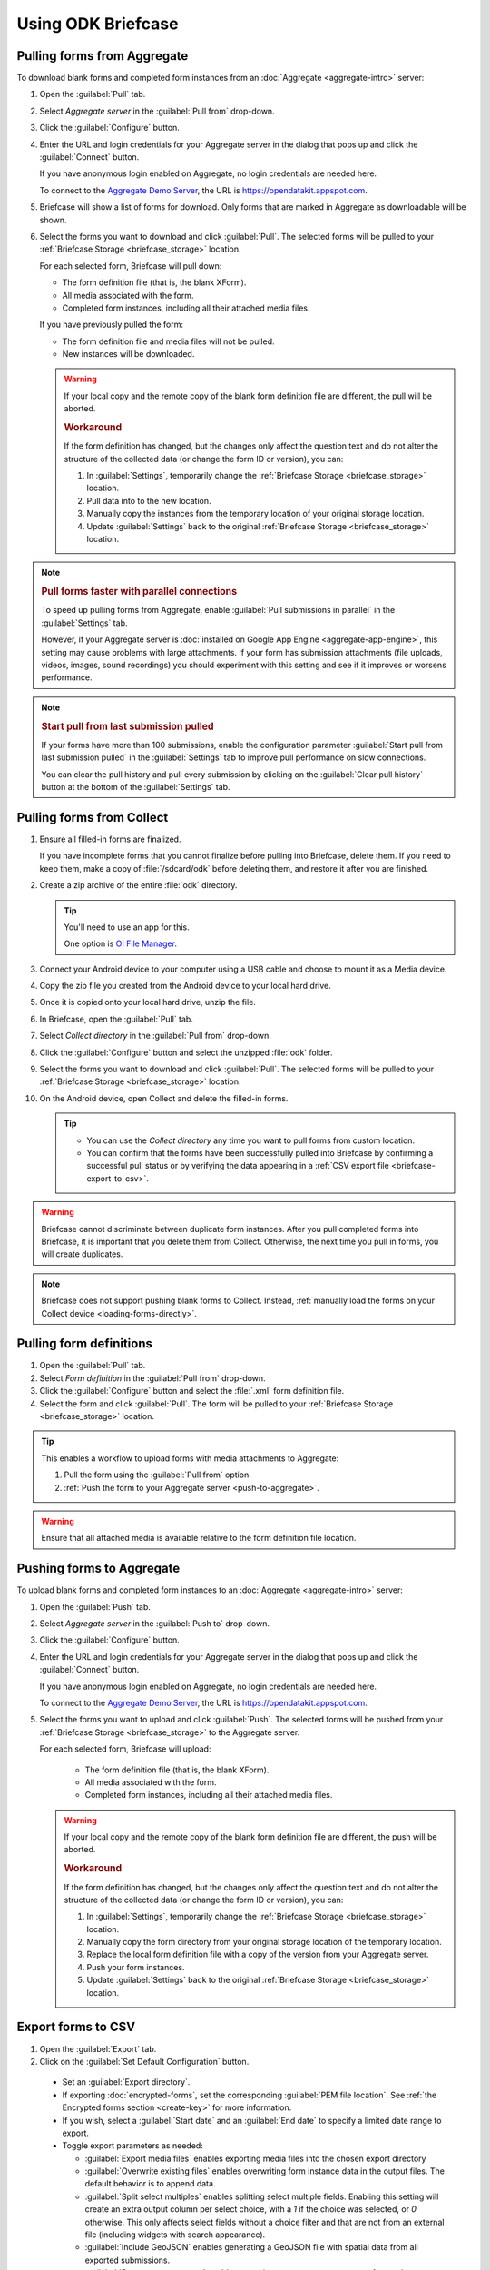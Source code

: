 Using ODK Briefcase
======================

.. _pull-from-aggregate:

Pulling forms from Aggregate
----------------------------

To download blank forms and completed form instances from an :doc:`Aggregate <aggregate-intro>` server:

#. Open the :guilabel:`Pull` tab.
#. Select *Aggregate server* in the :guilabel:`Pull from` drop-down.
#. Click the :guilabel:`Configure` button.
#. Enter the URL and login credentials for your Aggregate server in the dialog that pops up and click the :guilabel:`Connect` button.

   If you have anonymous login enabled on Aggregate, no login credentials are needed here.

   To connect to the `Aggregate Demo Server`_, the URL is https://opendatakit.appspot.com.

   .. _Aggregate Demo Server: https://opendatakit.appspot.com

#. Briefcase will show a list of forms for download. Only forms that are marked in Aggregate as downloadable will be shown.

#. Select the forms you want to download and click :guilabel:`Pull`. The selected forms will be pulled to your :ref:`Briefcase Storage <briefcase_storage>` location.

   For each selected form, Briefcase will pull down:

   - The form definition file (that is, the blank XForm).
   - All media associated with the form.
   - Completed form instances, including all their attached media files.

   If you have previously pulled the form:

   - The form definition file and media files will not be pulled.
   - New instances will be downloaded.

   .. warning::

     If your local copy and the remote copy of the blank form definition file are different, the pull will be aborted.

     .. rubric:: Workaround

     If the form definition has changed, but the changes only affect the question text and do not alter the structure of the collected data (or change the form ID or version), you can:

     #. In :guilabel:`Settings`, temporarily change the :ref:`Briefcase Storage <briefcase_storage>` location.
     #. Pull data into to the new location.
     #. Manually copy the instances from the temporary location of your original storage location.
     #. Update :guilabel:`Settings` back to the original :ref:`Briefcase Storage <briefcase_storage>` location.

.. note::
  :name: briefcase-parallel-connections

  .. rubric:: Pull forms faster with parallel connections

  .. container:: details

    To speed up pulling forms from Aggregate, enable :guilabel:`Pull submissions in parallel` in the :guilabel:`Settings` tab.

    .. image:: /img/briefcase-using/pull-in-parallel.*

    However, if your Aggregate server is :doc:`installed on Google App Engine <aggregate-app-engine>`, this setting may cause problems with large attachments. If your form has submission attachments (file uploads, videos, images, sound recordings) you should experiment with this setting and see if it improves or worsens performance.

.. note::
  :name: briefcase-start-pull-from-last-submission-pulled

  .. rubric:: Start pull from last submission pulled

  .. container:: details

    If your forms have more than 100 submissions, enable the configuration parameter :guilabel:`Start pull from last submission pulled` in the :guilabel:`Settings` tab to improve pull performance on slow connections.

    .. image:: /img/briefcase-using/start-pull-from-last-submission-pulled.*

    You can clear the pull history and pull every submission by clicking on the :guilabel:`Clear pull history` button at the bottom of the :guilabel:`Settings` tab.

.. _pull-from-collect:

Pulling forms from Collect
------------------------------

#. Ensure all filled-in forms are finalized.

   If you have incomplete forms that you cannot finalize before pulling into Briefcase, delete them. If you need to keep them, make a copy of :file:`/sdcard/odk` before deleting them, and restore it after you are finished.

#. Create a zip archive of the entire :file:`odk` directory.

   .. tip::

     You'll need to use an app for this.

     One option is `OI File Manager <https://play.google.com/store/apps/details?id=org.openintents.filemanager>`_.

#. Connect your Android device to your computer using a USB cable and choose to mount it as a Media device.
#. Copy the zip file you created from the Android device to your local hard drive.
#. Once it is copied onto your local hard drive, unzip the file.
#. In Briefcase, open the :guilabel:`Pull` tab.
#. Select *Collect directory* in the :guilabel:`Pull from` drop-down.
#. Click the :guilabel:`Configure` button and select the unzipped :file:`odk` folder.
#. Select the forms you want to download and click :guilabel:`Pull`. The selected forms will be pulled to your :ref:`Briefcase Storage <briefcase_storage>` location.
#. On the Android device, open Collect and delete the filled-in forms.

   .. tip::

     - You can use the *Collect directory* any time you want to pull forms from custom location.
     - You can confirm that the forms have been successfully pulled into Briefcase by confirming a successful pull status or by verifying the data appearing in a :ref:`CSV export file <briefcase-export-to-csv>`.

.. warning::

  Briefcase cannot discriminate between duplicate form instances. After you pull completed forms into Briefcase, it is important that you delete them from Collect. Otherwise, the next time you pull in forms, you will create duplicates.

.. note::

  Briefcase does not support pushing blank forms to Collect. Instead, :ref:`manually load the forms on your Collect device <loading-forms-directly>`.

.. _pull-form-definition:

Pulling form definitions
------------------------

#. Open the :guilabel:`Pull` tab.
#. Select *Form definition* in the :guilabel:`Pull from` drop-down.
#. Click the :guilabel:`Configure` button and select the :file:`.xml` form definition file.
#. Select the form and click :guilabel:`Pull`. The form will be pulled to your :ref:`Briefcase Storage <briefcase_storage>` location.

.. tip::

  This enables a workflow to upload forms with media attachments to Aggregate:

  #. Pull the form using the :guilabel:`Pull from` option.
  #. :ref:`Push the form to your Aggregate server <push-to-aggregate>`.

.. warning::

  Ensure that all attached media is available relative to the form definition file location.

.. _push-to-aggregate:

Pushing forms to Aggregate
--------------------------

To upload blank forms and completed form instances to an :doc:`Aggregate <aggregate-intro>` server:

#. Open the :guilabel:`Push` tab.
#. Select *Aggregate server* in the :guilabel:`Push to` drop-down.
#. Click the :guilabel:`Configure` button.
#. Enter the URL and login credentials for your Aggregate server in the dialog that pops up and click the :guilabel:`Connect` button.

   If you have anonymous login enabled on Aggregate, no login credentials are needed here.

   To connect to the `Aggregate Demo Server`_, the URL is https://opendatakit.appspot.com.

   .. _Aggregate Demo Server: https://opendatakit.appspot.com

#. Select the forms you want to upload and click :guilabel:`Push`. The selected forms will be pushed from your :ref:`Briefcase Storage <briefcase_storage>` to the Aggregate server.

   For each selected form, Briefcase will upload:

     - The form definition file (that is, the blank XForm).
     - All media associated with the form.
     - Completed form instances, including all their attached media files.

   .. warning::

     If your local copy and the remote copy of the blank form definition file are different, the push will be aborted.

     .. rubric:: Workaround

     If the form definition has changed, but the changes only affect the question text and do not alter the structure of the collected data (or change the form ID or version), you can:

     #. In :guilabel:`Settings`, temporarily change the :ref:`Briefcase Storage <briefcase_storage>` location.
     #. Manually copy the form directory from your original storage location of the temporary location.
     #. Replace the local form definition file with a copy of the version from your Aggregate server.
     #. Push your form instances.
     #. Update :guilabel:`Settings` back to the original :ref:`Briefcase Storage <briefcase_storage>` location.

.. _briefcase-export-to-csv:

Export forms to CSV
-------------------

#. Open the :guilabel:`Export` tab.
#. Click on the :guilabel:`Set Default Configuration` button.

  - Set an :guilabel:`Export directory`.
  - If exporting :doc:`encrypted-forms`, set the corresponding :guilabel:`PEM file location`. See :ref:`the Encrypted forms section <create-key>` for more information.
  - If you wish, select a :guilabel:`Start date` and an :guilabel:`End date` to specify a limited date range to export.
  - Toggle export parameters as needed:

    - :guilabel:`Export media files` enables exporting media files into the chosen export directory
    - :guilabel:`Overwrite existing files` enables overwriting form instance data in the output files. The default behavior is to append data.
    - :guilabel:`Split select multiples` enables splitting select multiple fields. Enabling this setting will create an extra output column per select choice, with a `1` if the choice was selected, or `0` otherwise. This only affects select fields without a choice filter and that are not from an external file (including widgets with search appearance).
    - :guilabel:`Include GeoJSON` enables generating a GeoJSON file with spatial data from all exported submissions.
    - :guilabel:`Remove group names` enables removing non-repeat group names from column names in the CSV.
    - :guilabel:`Pull before export` enables trying to pull the selected forms in case there are new form instances to be exported.

#. Select the forms to export.

   If you are selecting and exporting more than one form, you may need to set individual export settings. To do this, click the gear icon (:guilabel:`⚙`) next to the form name.

#. Click :guilabel:`Export`.

Output files
~~~~~~~~~~~~

Briefcase will generate a different number of files and directories depending on the form's contents and the export configuration selected by the user. This can include, per form:

  - One main CSV file. For example: `Form Name.csv`
  - If the form includes any repeat group, one CSV file for each one of them. For example: `Form Name-repeat group name.csv`
  - If any submission includes binary attachments, they are copied to a `media` directory, relative to the export directory. For example: `media/1538040007350.jpg`
  - If the user enables the :guilabel:`Include GeoJSON export` configuration option, one GeoJSON file with spatial data. For example: `Form Name.geojson`
  - If the form includes audit metadata:

    - One CSV file with audit data from all submissions. For example: `Form Name - audit.csv`
    - One CSV audit file for each exported submission in the `media` directory, relative to the export directory. For example: `media/audit-uuid56880d5e-ee8a-4832-b69d-6dfdd526e2dc.csv`

.. csv-table:: Summary Table
  :header: Output file, How many?, Conditions, Path, Example

  Main CSV, One, , `./`, `Form Name.csv`
  Repeat CSV, One per repeat group, , `./`, `Form Name-repeat group name.csv`
  Binary attachment, As many as there are in submissions, , `./media`, `media/1538040007350.jpg`
  GeoJSON, One, The user enables `Include GeoJSON export`, `./`, `Form Name.geojson`
  Audit CSV, One, The form includes audit metadata, `./`, `Form Name - audit.csv`
  Individual audit CSV, One per submission, The form includes audit metadata, `./media`, `audit-uuid56880d5e-ee8a-4832-b69d-6dfdd526e2dc.csv`

There's more information available about the CSV file content structure and filename patterns in `the export format documentation`_.

.. _the export format documentation: https://github.com/opendatakit/briefcase/blob/master/docs/export-format.md

.. _cli-use:

Working with the command line
-----------------------------

Briefcase has a command line interface (CLI) to enable scripting of many of the actions that can be taken in the graphical user interface (GUI).

.. versionadded:: 1.4.4
  A CLI was added.

.. versionadded:: 1.9.0
  The CLI first takes an operation parameter and then modifiers to that operation

.. _briefcase-cli-help:

Getting CLI help
~~~~~~~~~~~~~~~~

To get help about the command line operation:

.. code-block:: console

  $ java -jar {path/to/briefcase-jar-file} --help

.. _pull-from-aggregate-cli:

Pulling forms from Aggregate
~~~~~~~~~~~~~~~~~~~~~~~~~~~~

- CLI flag: `-plla` or `--pull_aggregate`
- Usage:

  .. code-block:: console

      $ java -jar {path/to/briefcase-jar-file} --pull_aggregate --form_id {form-id} --storage_directory {path/to/briefcase-storage-location} --aggregate_url {aggregate-url} --odk_username {username} --odk_password {password}

- Help section:

  .. code-block:: none

      Params for -plla operation:
        -id,--form_id <arg>                 Form ID
        -p,--odk_password <arg>             ODK Password
        -sd,--storage_directory <arg>       Briefcase storage directory
        -u,--odk_username <arg>             ODK Username
        -url,--aggregate_url <arg>          Aggregate server URL
      Optional params for -plla operation:
        -ii,--include_incomplete            Include incomplete submissions
        -pp,--parallel_pull                 Pull submissions in parallel
        -sfl,--start_from_last              Start pull from last submission pulled

.. _pull-from-collect-cli:

Pulling forms from Collect
~~~~~~~~~~~~~~~~~~~~~~~~~~

This command assumes you have already copied and unzipped the :file:`odk` file :ref:`as described here <pull-from-collect>`.

- CLI flag: `-pc` or `--pull_collect`
- Usage:

  .. code-block:: console

      $ java -jar {path/to/briefcase-jar-file} --pull_collect --storage_directory {path/to/briefcase-storage-location} --odk_directory {path/to/unzipped-odk-file}

- Help section:

  .. code-block:: none

      Params for -pc operation:
        -od,--odk_directory <arg>           ODK directory
        -sd,--storage_directory <arg>       Briefcase storage directory
      Optional params for -pc operation:
        -id,--form_id <arg>                 Form ID

.. warning::

  This CLI operation **will pull all forms** present on the :file:`odk` directory if no `-id` parameter is defined.

.. _push-to-aggregate-cli:

Pushing forms to Aggregate
~~~~~~~~~~~~~~~~~~~~~~~~~~

- CLI flag: `-psha` or `--push_aggregate`
- Usage:

  .. code-block:: console

      $ java -jar {path/to/briefcase-jar-file} --push_aggregate --form_id {form-id} --storage_directory {path/to/briefcase-storage-location} --aggregate_url {aggregate-url} --odk_username {username} --odk_password {password}

- Help section:

  .. code-block:: none

      Params for -psha operation:
        -id,--form_id <arg>                 Form ID
        -p,--odk_password <arg>             ODK Password
        -sd,--storage_directory <arg>       Briefcase storage directory
        -u,--odk_username <arg>             ODK Username
        -url,--aggregate_url <arg>          Aggregate server URL
      Optional params for -psha operation:
        -fsb,--force_send_blank             Force sending the blank form to the Aggregate instance

.. warning::

  This CLI operation will only update the blank form if it does not already exist, whereas the GUI will always update the form.

.. _export-to-csv-cli:

Exporting forms to CSV
~~~~~~~~~~~~~~~~~~~~~~

- CLI flag: `-e` or `--export`
- Usage:

  .. code-block:: console

    $ java -jar {path/to/briefcase-jar-file} --export --form_id {form-id} --storage_directory {path/to/briefcase-storage-location} --export_directory {path/to/output-directory} --export_filename {output-file-name.csv}

- Help section:

  .. code-block:: none

      Params for -e operation:
        -ed,--export_directory <arg>        Export directory
        -f,--export_filename <arg>          Filename for export operation
        -id,--form_id <arg>                 Form ID
        -sd,--storage_directory <arg>       Briefcase storage directory
      Optional params for -e operation:
        -em,--exclude_media_export          Exclude media in export
        -end,--export_end_date <arg>        Export end date (inclusive) (yyyy-MM-dd or yyyy/MM/dd)
        -ig,--include_geojson               Include a GeoJSON file with spatial data
        -oc,--overwrite_csv_export          Overwrite files during export
        -pb,--pull_before                   Pull before export
        -pf,--pem_file <arg>                PEM file for form decryption
        -rgn,--remove_group_names           Remove group names from column names
        -ssm,--split_select_multiples       Split select multiple fields
        -start,--export_start_date <arg>    Export start date (inclusive) (yyyy-MM-dd or yyyy/MM/dd)

.. _clear-saved-preferences:

Clear saved preferences
~~~~~~~~~~~~~~~~~~~~~~~

- CLI flag: `-c` or `--clear_prefs`
- Usage:

  .. code-block:: console

    $ java -jar {path/to/briefcase-jar-file} --clear_prefs

.. _briefcase-log-files:

Briefcase log files
-------------------

Briefcase creates a log file with warnings and errors that might be useful for troubleshooting.

.. _briefcase-default-log-file-location:

Default log file location
~~~~~~~~~~~~~~~~~~~~~~~~~

If something goes wrong while using Briefcase and you look for help, it's possible that you're asked to provide your log file.

The default location for the log file is the directory where you are when launching Briefcase, and the default filename is "briefcase.log"

Briefcase will create the log file on launch if it doesn't previously exist. Otherwise, it will append lines at the end of a pre-existing log file.

.. _briefcase-custom-log-configuration:

How to use a custom log configuration
~~~~~~~~~~~~~~~~~~~~~~~~~~~~~~~~~~~~~

Optionally, you can use a custom log configuration file to override the default log settings on Briefcase.

First, you need to create a "logback.xml" file somewhere in your computer to contain your custom log configuration. This is a sample configuration file you can use as a template:

.. code-block:: xml

  <configuration>
    <appender name="ROLLINGFILE" class="ch.qos.logback.core.rolling.RollingFileAppender">
      <file>briefcase.log</file>
      <rollingPolicy class="ch.qos.logback.core.rolling.TimeBasedRollingPolicy">
        <fileNamePattern>briefcase.%d{yyyy-MM-dd}.log</fileNamePattern>
        <maxHistory>30</maxHistory>
        <totalSizeCap>100MB</totalSizeCap>
      </rollingPolicy>
      <encoder>
        <pattern>%d [%thread] %-5level %logger{36} - %msg%n</pattern>
      </encoder>
    </appender>

    <root level="info">
      <appender-ref ref="ROLLINGFILE" />
    </root>
  </configuration>


Check the full syntax of Logback configuration files `here`_.

  .. _here: https://logback.qos.ch/manual/configuration.html#syntax

You can set all sorts of new log configurations to adapt Briefcase to your needs:

 - Set a fixed log file location
 - Fine tune the log's verbosity by setting a different log level
 - Silence specific log lines while keeping others
 - Set a custom log format (see the `Encoders`_ chapter)
 - Set custom appenders, to define a file rolling policy (daily, by log file size, for example), for example (see the `Appenders`_ chapter)

  .. _Encoders: https://logback.qos.ch/manual/encoders.html
  .. _Appenders: https://logback.qos.ch/manual/appenders.html

Once you have your configuration file ready, you can use it by adding a `-Dlogging.config` argument when launching Briefcase:

.. code-block:: console

  $ java -Dlogging.config="{path/to/logback.xml}" -jar {path/to/briefcase-jar-file}
